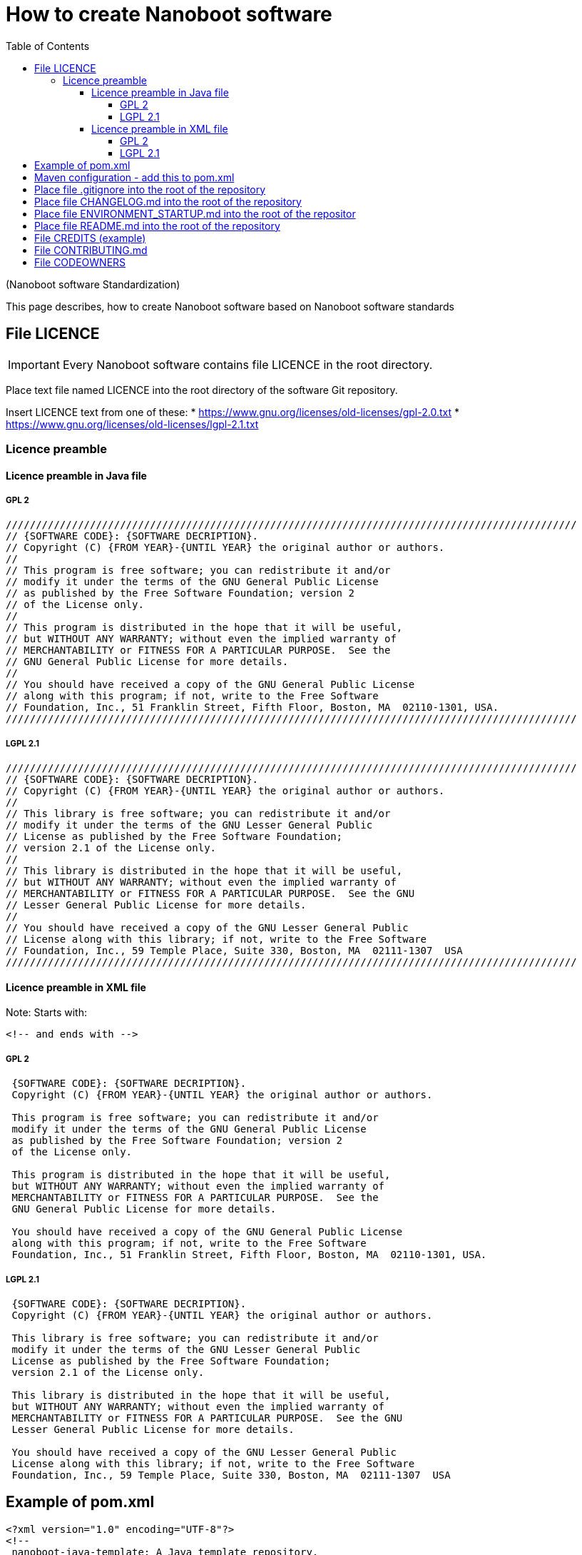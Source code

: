 
////
+++
title = "About"
date = "2023-05-07"
menu = "main"
+++
////

= How to create Nanoboot software
:toc:
:toclevels: 4

(Nanoboot software Standardization)

This page describes, how to create Nanoboot software based on Nanoboot software standards


== File LICENCE

IMPORTANT: Every Nanoboot software contains file LICENCE in the root directory.

Place text file named LICENCE into the root directory of the software Git repository.

Insert LICENCE text from one of these:
* https://www.gnu.org/licenses/old-licenses/gpl-2.0.txt
* https://www.gnu.org/licenses/old-licenses/lgpl-2.1.txt
 
=== Licence preamble

==== Licence preamble in Java file

===== GPL 2


[source,txt]
----
///////////////////////////////////////////////////////////////////////////////////////////////
// {SOFTWARE CODE}: {SOFTWARE DECRIPTION}.
// Copyright (C) {FROM YEAR}-{UNTIL YEAR} the original author or authors.
//
// This program is free software; you can redistribute it and/or
// modify it under the terms of the GNU General Public License
// as published by the Free Software Foundation; version 2
// of the License only.
//
// This program is distributed in the hope that it will be useful,
// but WITHOUT ANY WARRANTY; without even the implied warranty of
// MERCHANTABILITY or FITNESS FOR A PARTICULAR PURPOSE.  See the
// GNU General Public License for more details.
//
// You should have received a copy of the GNU General Public License
// along with this program; if not, write to the Free Software
// Foundation, Inc., 51 Franklin Street, Fifth Floor, Boston, MA  02110-1301, USA.
///////////////////////////////////////////////////////////////////////////////////////////////
----
[source,txt]

===== LGPL 2.1

[source,txt]
----
///////////////////////////////////////////////////////////////////////////////////////////////
// {SOFTWARE CODE}: {SOFTWARE DECRIPTION}.
// Copyright (C) {FROM YEAR}-{UNTIL YEAR} the original author or authors.
//
// This library is free software; you can redistribute it and/or
// modify it under the terms of the GNU Lesser General Public
// License as published by the Free Software Foundation;
// version 2.1 of the License only.
//
// This library is distributed in the hope that it will be useful,
// but WITHOUT ANY WARRANTY; without even the implied warranty of
// MERCHANTABILITY or FITNESS FOR A PARTICULAR PURPOSE.  See the GNU
// Lesser General Public License for more details.
//
// You should have received a copy of the GNU Lesser General Public
// License along with this library; if not, write to the Free Software
// Foundation, Inc., 59 Temple Place, Suite 330, Boston, MA  02111-1307  USA
///////////////////////////////////////////////////////////////////////////////////////////////
----
[source,txt]

==== Licence preamble in XML file

Note: Starts with:
[source,txt]
----
<!-- and ends with -->
----

===== GPL 2

[source,txt]
----
 {SOFTWARE CODE}: {SOFTWARE DECRIPTION}.
 Copyright (C) {FROM YEAR}-{UNTIL YEAR} the original author or authors.

 This program is free software; you can redistribute it and/or
 modify it under the terms of the GNU General Public License
 as published by the Free Software Foundation; version 2
 of the License only.
 
 This program is distributed in the hope that it will be useful,
 but WITHOUT ANY WARRANTY; without even the implied warranty of
 MERCHANTABILITY or FITNESS FOR A PARTICULAR PURPOSE.  See the
 GNU General Public License for more details.
 
 You should have received a copy of the GNU General Public License
 along with this program; if not, write to the Free Software
 Foundation, Inc., 51 Franklin Street, Fifth Floor, Boston, MA  02110-1301, USA.
----

===== LGPL 2.1

[source,txt]
----
 {SOFTWARE CODE}: {SOFTWARE DECRIPTION}.
 Copyright (C) {FROM YEAR}-{UNTIL YEAR} the original author or authors.

 This library is free software; you can redistribute it and/or
 modify it under the terms of the GNU Lesser General Public
 License as published by the Free Software Foundation;
 version 2.1 of the License only.

 This library is distributed in the hope that it will be useful,
 but WITHOUT ANY WARRANTY; without even the implied warranty of
 MERCHANTABILITY or FITNESS FOR A PARTICULAR PURPOSE.  See the GNU
 Lesser General Public License for more details.

 You should have received a copy of the GNU Lesser General Public
 License along with this library; if not, write to the Free Software
 Foundation, Inc., 59 Temple Place, Suite 330, Boston, MA  02111-1307  USA
----



== Example of pom.xml

[source,xml]
----
<?xml version="1.0" encoding="UTF-8"?>
<!--
 nanoboot-java-template: A Java template repository.
 Copyright (C) 2018-2022 the original author or authors.

 This library is free software; you can redistribute it and/or
 modify it under the terms of the GNU Lesser General Public
 License as published by the Free Software Foundation; 
 version 2.1 of the License only.

 This library is distributed in the hope that it will be useful,
 but WITHOUT ANY WARRANTY; without even the implied warranty of
 MERCHANTABILITY or FITNESS FOR A PARTICULAR PURPOSE.  See the GNU
 Lesser General Public License for more details.

 You should have received a copy of the GNU Lesser General Public
 License along with this library; if not, write to the Free Software
 Foundation, Inc., 59 Temple Place, Suite 330, Boston, MA  02111-1307  USA
-->
<project xmlns="http://maven.apache.org/POM/4.0.0"
         xmlns:xsi="http://www.w3.org/2001/XMLSchema-instance"
         xsi:schemaLocation="http://maven.apache.org/POM/4.0.0 http://maven.apache.org/xsd/maven-4.0.0.xsd">
    <modelVersion>4.0.0</modelVersion>

    <parent>
        <groupId>org.nanoboot.common</groupId>
        <artifactId>nanoboot-parent</artifactId>
        <version>0.1.0-SNAPSHOT</version>
    </parent>

    <groupId>org.nanoboot.common</groupId>
    <artifactId>nanoboot-java-template</artifactId>
    <version>0.0.0-SNAPSHOT</version>
    <packaging>jar</packaging>

    <name>nanoboot-java-template</name>
    <description>nanoboot-java-template</description>

    <properties>
    <checkstyle.skip>true</checkstyle.skip><!-- TODO: make false-->
    </properties>

    <build>

        <plugins>
            <plugin>
                <groupId>org.apache.maven.plugins</groupId>
                <artifactId>maven-jar-plugin</artifactId>
                <configuration>
                    <archive>
                        <manifest>
                            <mainClass>org.nanoboot.nanobootjavatemplate.Main</mainClass>
                        </manifest>
                    </archive>
                </configuration>
            </plugin>
            <plugin>
                <groupId>org.apache.maven.plugins</groupId>
                <artifactId>maven-checkstyle-plugin</artifactId>
                <configuration>
                    <skip>${checkstyle.skip}</skip>
                </configuration>
            </plugin>
        </plugins>
    </build>
    <dependencies>
        <!-- Power dependencies -->

        <!-- Other dependencies -->
        <dependency>
            <groupId>junit</groupId>
            <artifactId>junit</artifactId>
            <version>4.12</version>
            <scope>test</scope>
        </dependency>
    </dependencies>
</project>
----





== Maven configuration - add this to pom.xml

[source,xml]
----

    <repositories>
        <repository>
            <id>releases</id>
            <name>nanoboot-releases-repository</name>
            <url>https://maven.nanoboot.org/releases</url>
        </repository>
        <repository>
            <id>snapshots</id>
            <name>nanoboot-snapshots-repository</name>
            <url>https://maven.nanoboot.org/snapshots</url>
        </repository>
    </repositories>

    <pluginRepositories>
        <pluginRepository>
            <id>releases</id>
            <name>nanoboot-releases-repository</name>
            <url>https://maven.nanoboot.org/releases</url>
        </pluginRepository>
        <pluginRepository>
            <id>snapshots</id>
            <name>nanoboot-snapshots-repository</name>
            <url>https://maven.nanoboot.org/snapshots</url>
        </pluginRepository>
    </pluginRepositories>

    <distributionManagement>
        <repository>
            <id>nanoboot-releases-repository</id>
            <url>https://maven.nanoboot.org/releases</url>
        </repository>

        <snapshotRepository>
            <id>nanoboot-snapshots-repository</id>
            <url>https://maven.nanoboot.org/snapshots</url>
        </snapshotRepository>
    </distributionManagement>
----

== Place file .gitignore into the root of the repository

[source,txt]
----
#files to ignore

*.metadata/**
*.recommenders/**
*target/**
*build/**
*.idea/**
*.class
*.iml
/target/
}}}
----

== Place file CHANGELOG.md into the root of the repository
== Place file ENVIRONMENT_STARTUP.md into the root of the repositor
== Place file README.md into the root of the repository
== File CREDITS (example)

[source,txt]
----
	This file partially lists people, that have contributed to 
	the "{SOFTWARE NAME}" project. They are sorted by name.
	The fields are: name (N), e-mail (E), web-address (W), 
	PGP key ID and fingerprint (P), description (D) and 
	snail-mail address (S).
	Thanks,

			Vokac
----------

N: Robert Vokac
E: robertvokac@nanoboot.org
W: https://nanoboot.org
P: 4096R/E3329055 322B D109 0AA8 C324 EA9C 72F5 693D 30BE E332 9055
D: Founder
S: Czech Republic

----
== File CONTRIBUTING.md
== File CODEOWNERS


